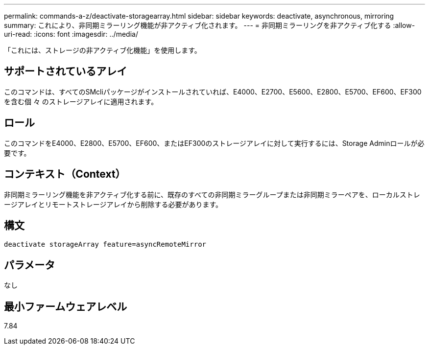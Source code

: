 ---
permalink: commands-a-z/deactivate-storagearray.html 
sidebar: sidebar 
keywords: deactivate, asynchronous, mirroring 
summary: これにより、非同期ミラーリング機能が非アクティブ化されます。 
---
= 非同期ミラーリングを非アクティブ化する
:allow-uri-read: 
:icons: font
:imagesdir: ../media/


[role="lead"]
「これには、ストレージの非アクティブ化機能」を使用します。



== サポートされているアレイ

このコマンドは、すべてのSMcliパッケージがインストールされていれば、E4000、E2700、E5600、E2800、E5700、EF600、EF300を含む個 々 のストレージアレイに適用されます。



== ロール

このコマンドをE4000、E2800、E5700、EF600、またはEF300のストレージアレイに対して実行するには、Storage Adminロールが必要です。



== コンテキスト（Context）

非同期ミラーリング機能を非アクティブ化する前に、既存のすべての非同期ミラーグループまたは非同期ミラーペアを、ローカルストレージアレイとリモートストレージアレイから削除する必要があります。



== 構文

[source, cli]
----
deactivate storageArray feature=asyncRemoteMirror
----


== パラメータ

なし



== 最小ファームウェアレベル

7.84
